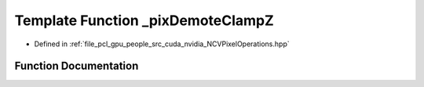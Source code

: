 .. _exhale_function__n_c_v_pixel_operations_8hpp_1a60de037d855dd9aff7c60b2124b885fa:

Template Function _pixDemoteClampZ
==================================

- Defined in :ref:`file_pcl_gpu_people_src_cuda_nvidia_NCVPixelOperations.hpp`


Function Documentation
----------------------


.. doxygenfunction:: _pixDemoteClampZ(Tin&)
